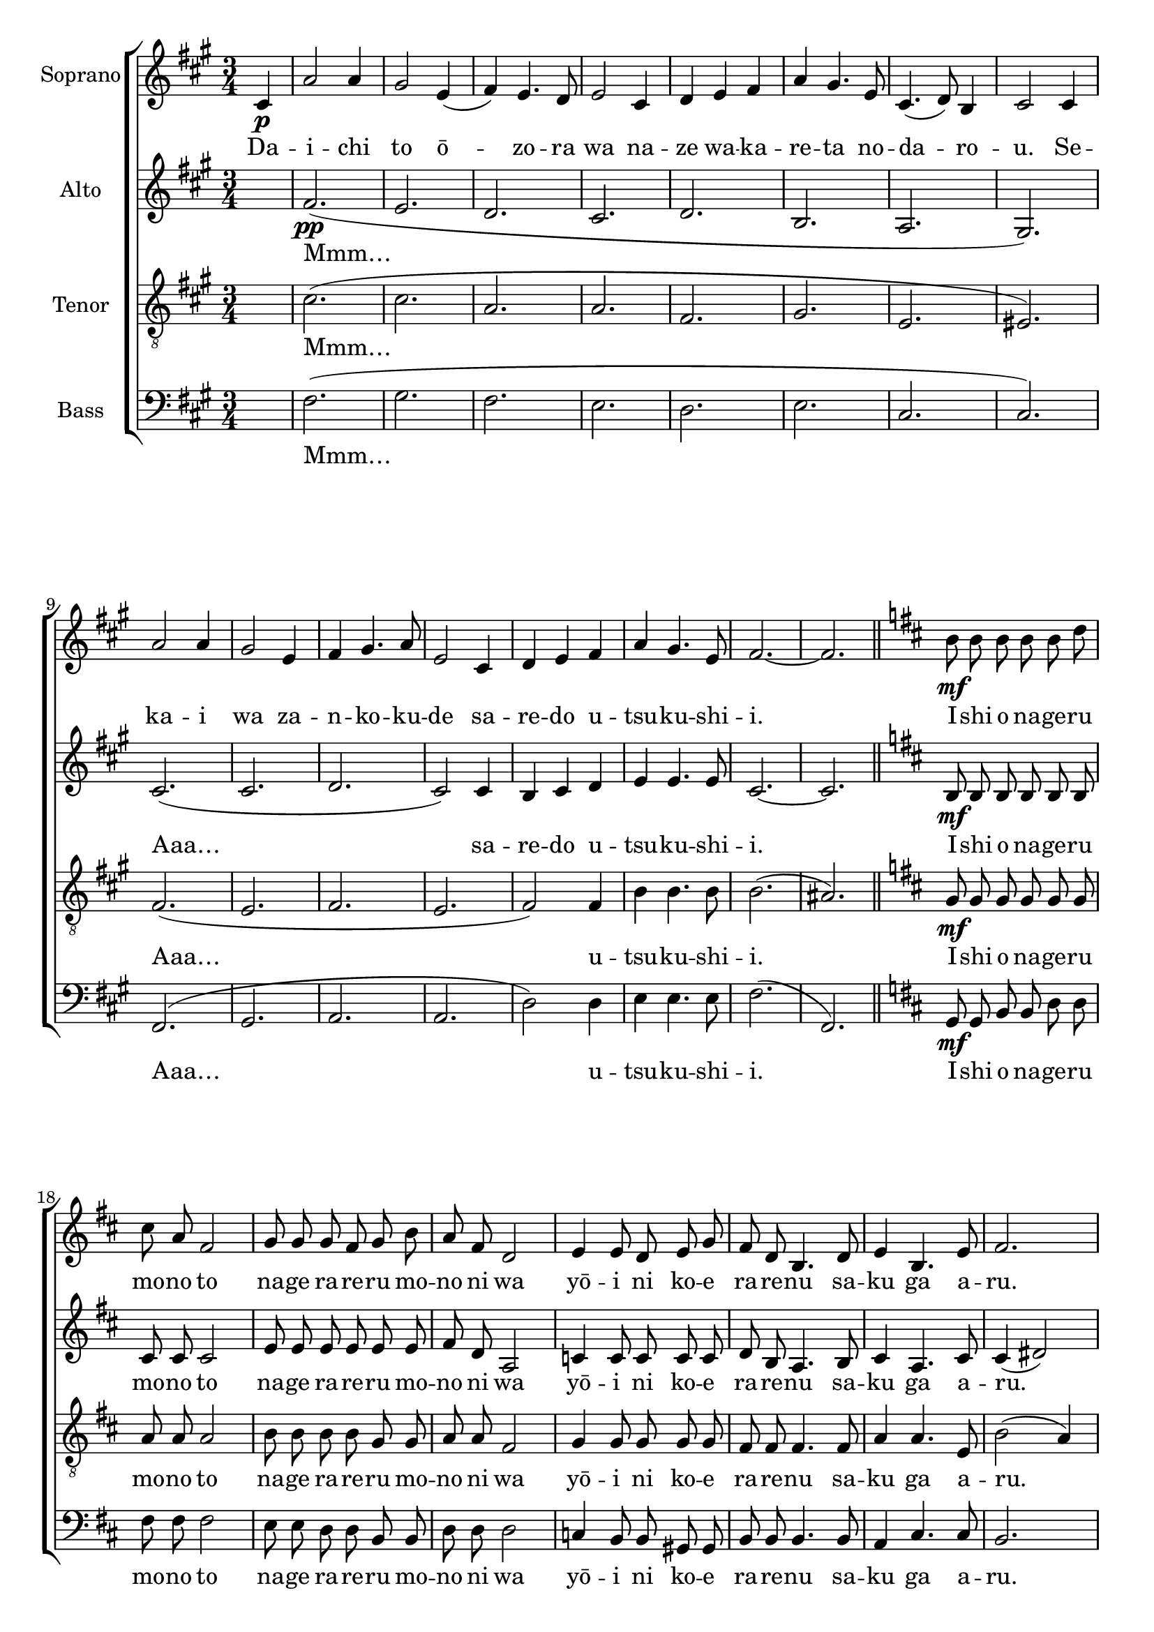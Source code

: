 \version "2.18.2"

anrsopNotes = \relative c' {

\autoBeamOff
\key a \major
\time 3/4
\partial 4

cis4\p a'2 a4 gis2
e4( fis) e4. d8 e2

cis4 d e fis a gis4.
e8 cis4.( d8) b4 cis2


cis4 a'2 a4 gis2
e4 fis gis4. a8 e2

cis4 d e fis a gis4.
e8 fis2.~fis

\bar "||"
\key d \major

b8\mf b b b b d
cis a fis2

g8 g g fis g b
a fis d2

e4 e8 d e g
fis d b4.
d8 e4 b4. e8 fis2.


b8 b b b b d
cis a fis2

g8 g g fis g b
a fis d2

e8 e e d e g
fis fis fis e fis a
b4. b16 b gis8 b
\time 4/4
b4 ais8 b cis2

\bar "||"

d2\f e8( d) cis b
b4. a8 a4. a8
b4. b8 a e e g
g4. fis8 fis4.

fis8 g4. g8 a g fis e
d4 fis b d
cis4. cis8 cis gis cis b
b4 ais8 b cis2~cis2.

fis,4 \bar "||" fis'4.\ff e8 e4.
fis8 fis4. e8 b4.
b16 cis d8 e fis( g) e4 e8 d
d d d d d4 cis

fis4.( e8) e4.
fis16 fis fis4. e8 b4.
b16 cis d8 e fis( g)
e4 cis \time 3/4 b2.~b4 r2

\bar "||"
\key g \major

b4-.\p r g-.
a-. fis-. r
g-. e-. r
fis-. d-. r

b'-. r g-.
a-. fis-. r
g-. fis-.
r8 e-. d4-. r2

\bar "|."

}

anraltNotes = \relative c' {

\autoBeamOff
\key a \major

s4

fis2.\pp( e d cis
d b a gis)

cis( cis d cis2)
cis4 b cis d e e4.
e8 cis2.~cis

\key d \major

b8\mf b b b b b
cis cis cis2

e8 e e e e e
fis d a2

c4 c8 c c c
d b a4.

b8 cis4 a4.
cis8 cis4( dis2)


b8 b b b b b
cis cis cis2

e8 e e e e e
fis d a2

c8 c c c c c
d d d cis! d e
e4. e16 e e8 e
fis4 fis8 fis fis4( e)

% shinzou

fis2\f a4 e8 e
g4. g8 fis4. fis8
d4. d8 cis cis e e
d4. d8 d4 c

e4. e8 cis cis cis cis
d4 d fis fis
fis4. fis8 eis eis eis eis
fis4 fis8 fis fis2~fis( e4)

% rekuiem

fis b4.\ff b8 cis4.
cis8 b4. b8 b4.
b16 b g8 g b4 e, e8 e
e e e e fis4 ais

b2 cis4. cis16 cis
b4. b8 b4. b16 b
g8 g b4 a e
e4.( cis d2.)

% intro koncowe

\key g \major

e2.\p( d e d)
e( fis e d)

}

anrtenNotes = \relative c' {

\autoBeamOff
\key a \major

s4

cis2.(cis a a
fis gis e eis)

fis( e fis e fis2)
fis4 b b4. b8 b2.( ais)

\key d \major

g8\mf g g g g g
a a a2

b8 b b b g g
a a fis2

g4 g8 g g g
fis fis fis4. fis8
a4 a4. e8 b'2( a4)

g8 g g g g g
a a a2

b8 b b b g g
a a fis2

g8 g g g g g
fis fis fis fis fis fis
e4. e16 e b'8 b
b4 b8 b ais2

% shinzou wa sasageta

b2\f a4 a8 a
a4. a8 a4. a8
g4. g8 e e a a
a4. a8 a4. a8

g4. g8 a a a a
a4 a a a
gis4. gis8 gis gis b b
b4 b8 b ais2( cis2.)

% rekuiem!

cis4 d4.\ff d8 e4. e8
dis4. dis8 e4. e16 e
b8 b g4 b b8 b
a a a a cis4 cis

d2 e4. e16 e
dis4. dis8 e4. e16 e
b8 b g4 g g fis2.~fis

% intro końcowe
\key g \major

g2.( a c a)
b( d c a)

}

anrbasNotes = \relative c {

\autoBeamOff
\key a \major
s4

fis2.( gis fis e
d e cis cis)

fis,( gis a a d2)
d4 e e4. e8 fis2.( fis,)

\key d \major

g8\mf g b b d d
fis fis fis2

e8 e d d b b
d d d2

c4 b8 b gis gis
b b b4. b8
a4 cis4. cis8
b2.


g8 g b b d d
fis fis fis2

e8 e d d b b
d d d2

c8 c b b gis gis
b b b b fis fis
gis4. gis16 gis gis8 gis
fis4 fis8 fis fis2

%shinzou
b2\f cis4 cis8 cis
d4. d8 d4. c8
g4. g8 a a a a
d4. d8 d4 dis

e4. b8 a a cis cis
d4 cis d b
cis4. cis8 cis cis cis cis
fis4 fis8 fis fis2(
~fis4 e d)

% rekuiem

cis b4.\ff b8 ais4. ais8
a!4. a8 gis4. gis16 gis
g!8 g g4 gis gis8 gis
a8 a a a ais4 ais

b2 ais4. ais16 ais
a!4. a8 gis4. gis16 gis
g!8 g g4 a a
b2.~b

% outro
\key g \major

e2.( fis g fis)
g( a g fis)

}


anrlyricsS = \lyricmode {

Da -- i -- chi to ō -- zo -- ra wa na -- ze wa -- ka -- re -- ta no -- da -- ro -- u.
Se -- ka -- i wa za -- n -- ko -- ku -- de sa -- re -- do u -- tsu -- ku -- shi -- i.

I -- shi o na -- ge -- ru mo -- no to na -- ge ra -- re -- ru mo -- no ni wa
yō -- i ni ko -- e ra -- re -- nu sa -- ku ga a -- ru.
Ta -- chi i -- chi ga ka -- wa -- re -- ba se -- i -- gi wa ki -- ba o mu -- ku
o -- ri no na -- ka de ho -- e -- te i -- ru no wa ha -- ta -- shi -- te do -- chi -- ra ka?

Shin -- zō wo sa -- sa -- ge -- ta mo -- do -- se -- na -- i ta -- so -- ga -- re ni
su -- su -- mi tsu -- dzu -- ke -- ta yo -- ru -- no -- ha -- te ra -- ku -- en wa do -- ko ni a -- ru?

Re -- ku -- i -- em! Re -- ku -- i -- em!
Ko -- no yo -- ru ni chi -- tta na mo na -- ki ha -- na yo
dō ka ya -- su -- ra -- ka ni a -- ka -- tsu -- ki ni ne -- mu -- re.

Na na na na…

}

anrlyricsA = \lyricmode {

Mmm…
Aaa…

sa -- re -- do u -- tsu -- ku -- shi -- i.

I -- shi o na -- ge -- ru mo -- no to na -- ge ra -- re -- ru mo -- no ni wa
yō -- i ni ko -- e ra -- re -- nu sa -- ku ga a -- ru.
Ta -- chi i -- chi ga ka -- wa -- re -- ba se -- i -- gi wa ki -- ba o mu -- ku
o -- ri no na -- ka de ho -- e -- te i -- ru no wa wa -- ta -- shi -- te do -- chi -- ra ka?

Shin -- zō wo sa -- sa -- ge -- ta mo -- do -- se -- na -- i ta -- so -- ga -- re ni
su -- su -- mi tsu -- dzu -- ke -- ta yo -- ru -- no -- ha -- te ra -- ku -- en wa do -- ko ni a -- ru?

Re -- ku -- i -- em! Re -- ku -- i -- em!
Ko -- no yo -- ru ni chi -- tta na mo na -- ki ha -- na yo
dō ka ya -- su -- ra -- ka ni a -- ka -- tsu -- ki ni ne -- mu -- re.

Mmm…

}

anrlyricsT = \lyricmode {

Mmm…
Aaa…

u -- tsu -- ku -- shi -- i.

I -- shi o na -- ge -- ru mo -- no to na -- ge ra -- re -- ru mo -- no ni wa
yō -- i ni ko -- e ra -- re -- nu sa -- ku ga a -- ru.
Ta -- chi i -- chi ga ka -- wa -- re -- ba se -- i -- gi wa ki -- ba o mu -- ku
o -- ri no na -- ka de ho -- e -- te i -- ru no wa wa -- ta -- shi -- te do -- chi -- ra ka?

Shin -- zō wo sa -- sa -- ge -- ta mo -- do -- se -- na -- i ta -- so -- ga -- re ni
su -- su -- mi tsu -- dzu -- ke -- ta yo -- ru -- no -- ha -- te ra -- ku -- en wa do -- ko ni a -- ru?

Re -- ku -- i -- em! Re -- ku -- i -- em!
Ko -- no yo -- ru ni chi -- tta na mo na -- ki ha -- na yo
dō ka ya -- su -- ra -- ka ni a -- ka -- tsu -- ki ni ne -- mu -- re.

Mmm…

}


\score {
  <<
    \new ChoirStaff <<
      \new Voice = Sop { 
        \set Staff.instrumentName = "Soprano"
        \anrsopNotes }
        \new Lyrics \lyricsto "Sop" \anrlyricsS
      \new Voice = Alt {
        \set Staff.instrumentName = "Alto"
        \anraltNotes }
        \new Lyrics \lyricsto "Alt" \anrlyricsA
      \new Voice = Ten {
        \set Staff.instrumentName = "Tenor"
        \clef "treble_8"
        \anrtenNotes }
        \new Lyrics \lyricsto "Ten" \anrlyricsT
      \new Voice = Bas {
        \set Staff.instrumentName = "Bass"
        \clef bass
        \anrbasNotes }
        \new Lyrics \lyricsto "Bas" \anrlyricsT
    >>
  >>

  \header {
    title = "暁の鎮魂歌"
    subtitle = "Akatsuki no Requiem"
    subsubtitle = "Shingeki no Kyojin Season 3-1 ED"
  }

  \layout { }

}
